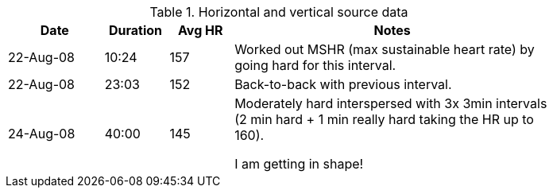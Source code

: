 
.Horizontal and vertical source data
[width="80%",cols="3,^2,^2,10",options="header"]
|===
|Date |Duration |Avg HR |Notes

|22-Aug-08 |10:24 | 157 |
Worked out MSHR (max sustainable heart rate) by going hard
for this interval.

|22-Aug-08 |23:03 | 152 |
Back-to-back with previous interval.

|24-Aug-08 |40:00 | 145 |
Moderately hard interspersed with 3x 3min intervals (2 min
hard + 1 min really hard taking the HR up to 160).

I am getting in shape!

|===
